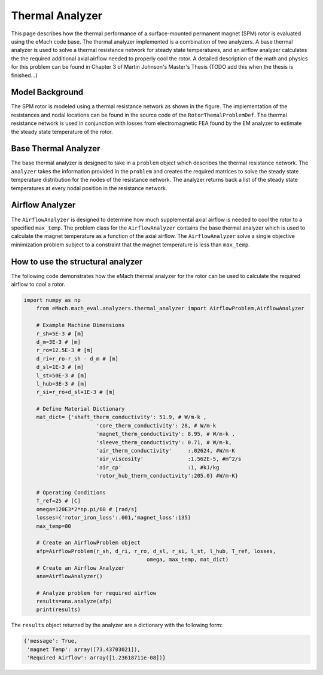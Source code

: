 .. _thermal_analyzer:

Thermal Analyzer
###################


This page describes how the thermal performance of a surface-mounted permanent magnet (SPM) rotor is evaluated using the eMach code base. The thermal analyzer implemented is a combination of two analyzers. A base thermal analyzer is used to solve a thermal resistance network for steady state temperatures, and an airflow analyzer calculates the the required additional axial airflow needed to properly cool the rotor. A detailed description of the math and physics for this problem can be found in Chapter 3 of Martin Johnson's Master's Thesis (TODO add this when the thesis is finished...)

Model Background
****************

The SPM rotor is modeled using a thermal resistance network as shown in the figure. The implementation of the resistances and nodal locations can be found in the source code of the ``RotorThemalProblemDef``. The thermal resistance network is used in conjunction with losses from electromagnetic FEA found by the EM analyzer to estimate the steady state temperature of the rotor.

.. figure:: ./images/Thermal/Resistance_Network.svg
   :alt: Trial1 
   :align: center
   :width: 600 


Base Thermal Analyzer
************************
The base thermal analyzer is designed to take in a ``problem`` object which describes the thermal resistance network. The ``analyzer`` takes the information provided in the ``problem`` and creates the required matrices to solve the steady state temperature distribution for the nodes of the resistance network. The analyzer returns back a list of the steady state temperatures at every nodal position in the resistance network.

Airflow Analyzer
****************
The ``AirflowAnalyzer`` is designed to determine how much supplemental axial airflow is needed to cool the rotor to a specified ``max_temp``. The problem class for the ``AirflowAnalyzer`` contains the base thermal analyzer which is used to calculate the magnet temperature as a function of the axial airflow. The ``AirflowAnalyzer`` solve a single objective minimization problem subject to a constraint that the magnet temperature is less than ``max_temp``.


How to use the structural analyzer
**********************************
The following code demonstrates how the eMach thermal analyzer for the rotor can be used to calculate the required airflow to cool a rotor.

.. code-block:: python

    import numpy as np
	from eMach.mach_eval.analyzers.thermal_analyzer import AirflowProblem,AirflowAnalyzer

	# Example Machine Dimensions
	r_sh=5E-3 # [m]
	d_m=3E-3 # [m]
	r_ro=12.5E-3 # [m]
	d_ri=r_ro-r_sh - d_m # [m]
	d_sl=1E-3 # [m]
	l_st=50E-3 # [m]
	l_hub=3E-3 # [m]
	r_si=r_ro+d_sl+1E-3 # [m]

	# Define Material Dictionary
	mat_dict= {'shaft_therm_conductivity': 51.9, # W/m-k ,
			   'core_therm_conductivity': 28, # W/m-k
			   'magnet_therm_conductivity': 8.95, # W/m-k ,
			   'sleeve_therm_conductivity': 0.71, # W/m-k,
			   'air_therm_conductivity'     :.02624, #W/m-K
			   'air_viscosity'              :1.562E-5, #m^2/s
			   'air_cp'                     :1, #kJ/kg
			   'rotor_hub_therm_conductivity':205.0} #W/m-K}

	# Operating Conditions
	T_ref=25 # [C]
	omega=120E3*2*np.pi/60 # [rad/s]
	losses={'rotor_iron_loss':.001,'magnet_loss':135}
	max_temp=80

	# Create an AirflowProblem object
	afp=AirflowProblem(r_sh, d_ri, r_ro, d_sl, r_si, l_st, l_hub, T_ref, losses,
					   omega, max_temp, mat_dict)
	# Create an Airflow Analyzer
	ana=AirflowAnalyzer()

	# Analyze problem for required airflow
	results=ana.analyze(afp)
	print(results)
	
The ``results`` object returned by the analyzer are a dictionary with the following form:

.. code-block:: python

    {'message': True,
     'magnet Temp': array([73.43703021]),
     'Required Airflow': array([1.23618711e-08])}


